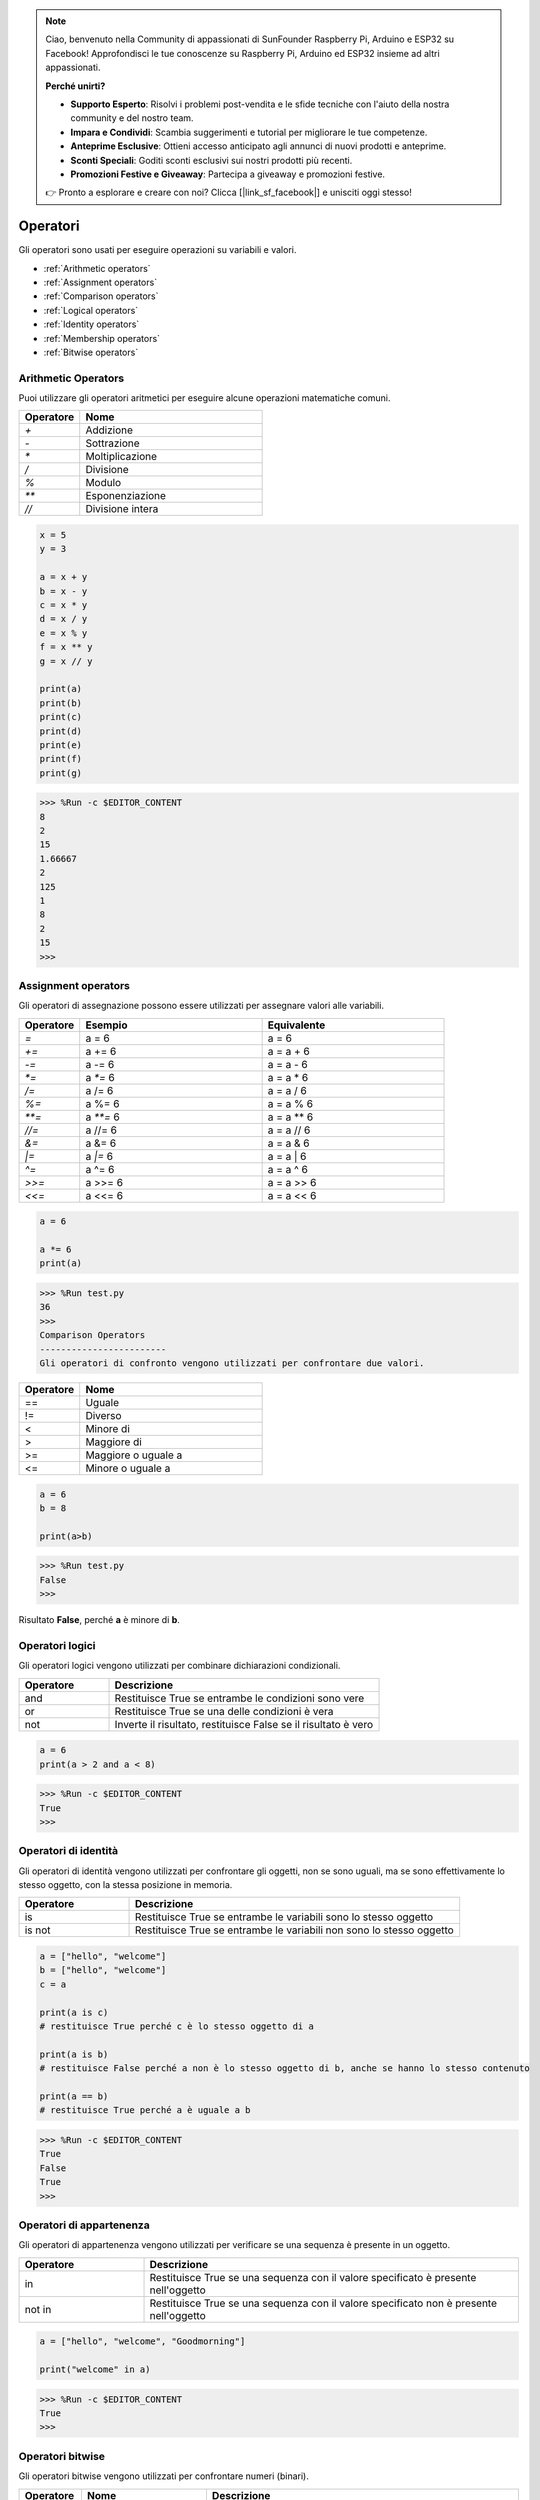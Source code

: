 .. note::

    Ciao, benvenuto nella Community di appassionati di SunFounder Raspberry Pi, Arduino e ESP32 su Facebook! Approfondisci le tue conoscenze su Raspberry Pi, Arduino ed ESP32 insieme ad altri appassionati.

    **Perché unirti?**

    - **Supporto Esperto**: Risolvi i problemi post-vendita e le sfide tecniche con l'aiuto della nostra community e del nostro team.
    - **Impara e Condividi**: Scambia suggerimenti e tutorial per migliorare le tue competenze.
    - **Anteprime Esclusive**: Ottieni accesso anticipato agli annunci di nuovi prodotti e anteprime.
    - **Sconti Speciali**: Goditi sconti esclusivi sui nostri prodotti più recenti.
    - **Promozioni Festive e Giveaway**: Partecipa a giveaway e promozioni festive.

    👉 Pronto a esplorare e creare con noi? Clicca [|link_sf_facebook|] e unisciti oggi stesso!

Operatori
============

Gli operatori sono usati per eseguire operazioni su variabili e valori.

* :ref:`Arithmetic operators`

* :ref:`Assignment operators`

* :ref:`Comparison operators`

* :ref:`Logical operators`

* :ref:`Identity operators`

* :ref:`Membership operators`

* :ref:`Bitwise operators`

Arithmetic Operators
-------------------------
Puoi utilizzare gli operatori aritmetici per eseguire alcune operazioni matematiche comuni.

.. list-table:: 
    :widths: 10 30
    :header-rows: 1

    *   - Operatore
        - Nome
    *   - `+`
        - Addizione
    *   - `-`
        - Sottrazione
    *   - `*`
        - Moltiplicazione
    *   - `/`
        - Divisione
    *   - `%`
        - Modulo
    *   - `**`
        - Esponenziazione
    *   - `//`
        - Divisione intera



.. code-block:: python

    x = 5
    y = 3

    a = x + y
    b = x - y
    c = x * y
    d = x / y
    e = x % y
    f = x ** y
    g = x // y

    print(a)
    print(b)
    print(c)
    print(d)
    print(e)
    print(f)
    print(g)

>>> %Run -c $EDITOR_CONTENT
8
2
15
1.66667
2
125
1
8
2
15
>>> 

Assignment operators
------------------------------------

Gli operatori di assegnazione possono essere utilizzati per assegnare valori alle variabili.

.. list-table:: 
    :widths: 10 30 30
    :header-rows: 1

    *   - Operatore
        - Esempio
        - Equivalente
    *   - `=`
        - a = 6
        - a = 6
    *   - `+=`
        - a += 6
        - a = a + 6
    *   - `-=`
        - a -= 6
        - a = a - 6
    *   - `*=`
        - a `*=` 6
        - a = a * 6
    *   - `/=`
        - a /= 6
        - a = a / 6
    *   - `%=`
        - a %= 6
        - a = a % 6
    *   - `**=`
        - a `**=` 6
        - a = a ** 6
    *   - `//=`
        - a //= 6
        - a = a // 6
    *   - `&=`
        - a &= 6
        - a = a & 6
    *   - `|=`
        - a `|=` 6
        - a = a | 6
    *   - `^=`
        - a ^= 6
        - a = a ^ 6
    *   - `>>=`
        - a >>= 6
        - a = a >> 6
    *   - `<<=`
        - a <<= 6
        - a = a << 6



.. code-block:: python

    a = 6

    a *= 6
    print(a)

>>> %Run test.py
36
>>> 
Comparison Operators
------------------------
Gli operatori di confronto vengono utilizzati per confrontare due valori.

.. list-table:: 
    :widths: 10 30
    :header-rows: 1

    *   - Operatore
        - Nome
    *   - ==
        - Uguale
    *   - !=
        - Diverso
    *   - <
        - Minore di
    *   - >
        - Maggiore di
    *   - >=
        - Maggiore o uguale a
    *   - <=
        - Minore o uguale a




.. code-block:: python

    a = 6
    b = 8

    print(a>b)

>>> %Run test.py
False
>>> 

Risultato **False**, perché **a** è minore di **b**.

Operatori logici
-----------------------

Gli operatori logici vengono utilizzati per combinare dichiarazioni condizionali.

.. list-table:: 
    :widths: 10 30
    :header-rows: 1

    *   - Operatore
        - Descrizione
    *   - and
        - Restituisce True se entrambe le condizioni sono vere
    *   - or
        - Restituisce True se una delle condizioni è vera
    *   - not
        - Inverte il risultato, restituisce False se il risultato è vero

.. code-block:: python

    a = 6
    print(a > 2 and a < 8)

>>> %Run -c $EDITOR_CONTENT
True
>>> 

Operatori di identità
--------------------------

Gli operatori di identità vengono utilizzati per confrontare gli oggetti, non se sono uguali, ma se sono effettivamente lo stesso oggetto, con la stessa posizione in memoria.

.. list-table:: 
    :widths: 10 30
    :header-rows: 1

    *   - Operatore
        - Descrizione
    *   - is
        - Restituisce True se entrambe le variabili sono lo stesso oggetto
    *   - is not
        - Restituisce True se entrambe le variabili non sono lo stesso oggetto

.. code-block:: python

    a = ["hello", "welcome"]
    b = ["hello", "welcome"]
    c = a

    print(a is c)
    # restituisce True perché c è lo stesso oggetto di a

    print(a is b)
    # restituisce False perché a non è lo stesso oggetto di b, anche se hanno lo stesso contenuto

    print(a == b)
    # restituisce True perché a è uguale a b

>>> %Run -c $EDITOR_CONTENT
True
False
True
>>> 

Operatori di appartenenza
------------------------------
Gli operatori di appartenenza vengono utilizzati per verificare se una sequenza è presente in un oggetto.

.. list-table:: 
    :widths: 10 30
    :header-rows: 1

    *   - Operatore
        - Descrizione
    *   - in
        - Restituisce True se una sequenza con il valore specificato è presente nell'oggetto
    *   - not in
        - Restituisce True se una sequenza con il valore specificato non è presente nell'oggetto

.. code-block:: python

    a = ["hello", "welcome", "Goodmorning"]

    print("welcome" in a)

>>> %Run -c $EDITOR_CONTENT
True
>>> 

Operatori bitwise
------------------------

Gli operatori bitwise vengono utilizzati per confrontare numeri (binari).

.. list-table:: 
    :widths: 10 20 50
    :header-rows: 1

    *   - Operatore
        - Nome
        - Descrizione
    *   - &
        - AND
        - Imposta ogni bit a 1 se entrambi i bit sono 1
    *   - |
        - OR
        - Imposta ogni bit a 1 se uno dei due bit è 1
    *   - ^
        - XOR
        - Imposta ogni bit a 1 se solo uno dei due bit è 1
    *   - ~
        - NOT
        - Inverte tutti i bit
    *   - <<
        - Spostamento a sinistra con riempimento di zeri
        - Sposta a sinistra inserendo zeri da destra e lascia cadere i bit più a sinistra
    *   - >>
        - Spostamento a destra con segno
        - Sposta a destra inserendo copie del bit più a sinistra da sinistra e lascia cadere i bit più a destra

.. code-block:: python

    num = 2

    print(num & 1)
    print(num | 1)
    print(num << 1)

>>> %Run -c $EDITOR_CONTENT
0
3
4
>>>